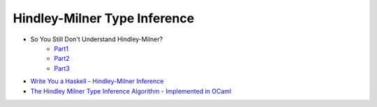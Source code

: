========================================
Hindley-Milner Type Inference
========================================

* So You Still Don't Understand Hindley-Milner?
    - `Part1 <http://akgupta.ca/blog/2013/05/14/so-you-still-dont-understand-hindley-milner/>`_
    - `Part2 <http://akgupta.ca/blog/2013/06/07/so-you-still-dont-understand-hindley-milner-part-2/>`_
    - `Part3 <http://akgupta.ca/blog/2013/06/07/so-you-still-dont-understand-hindley-milner-part-3/>`_
* `Write You a Haskell - Hindley-Milner Inference <http://dev.stephendiehl.com/fun/006_hindley_milner.html>`_
* `The Hindley Milner Type Inference Algorithm - Implemented in OCaml <https://github.com/prakhar1989/type-inference>`_
